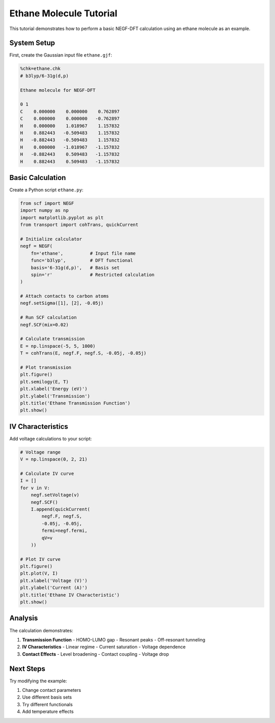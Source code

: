 Ethane Molecule Tutorial
===================

This tutorial demonstrates how to perform a basic NEGF-DFT calculation using an ethane molecule as an example.

System Setup
----------

First, create the Gaussian input file ``ethane.gjf``:

.. code-block:: text

    %chk=ethane.chk
    # b3lyp/6-31g(d,p)
    
    Ethane molecule for NEGF-DFT
    
    0 1
    C    0.000000    0.000000    0.762897
    C    0.000000    0.000000   -0.762897
    H    0.000000    1.018967    1.157832
    H    0.882443   -0.509483    1.157832
    H   -0.882443   -0.509483    1.157832
    H    0.000000   -1.018967   -1.157832
    H   -0.882443    0.509483   -1.157832
    H    0.882443    0.509483   -1.157832

Basic Calculation
--------------

Create a Python script ``ethane.py``:

.. code-block:: python

    from scf import NEGF
    import numpy as np
    import matplotlib.pyplot as plt
    from transport import cohTrans, quickCurrent
    
    # Initialize calculator
    negf = NEGF(
        fn='ethane',          # Input file name
        func='b3lyp',         # DFT functional
        basis='6-31g(d,p)',   # Basis set
        spin='r'              # Restricted calculation
    )
    
    # Attach contacts to carbon atoms
    negf.setSigma([1], [2], -0.05j)
    
    # Run SCF calculation
    negf.SCF(mix=0.02)
    
    # Calculate transmission
    E = np.linspace(-5, 5, 1000)
    T = cohTrans(E, negf.F, negf.S, -0.05j, -0.05j)
    
    # Plot transmission
    plt.figure()
    plt.semilogy(E, T)
    plt.xlabel('Energy (eV)')
    plt.ylabel('Transmission')
    plt.title('Ethane Transmission Function')
    plt.show()

IV Characteristics
---------------

Add voltage calculations to your script:

.. code-block:: python

    # Voltage range
    V = np.linspace(0, 2, 21)
    
    # Calculate IV curve
    I = []
    for v in V:
        negf.setVoltage(v)
        negf.SCF()
        I.append(quickCurrent(
            negf.F, negf.S,
            -0.05j, -0.05j,
            fermi=negf.fermi,
            qV=v
        ))
    
    # Plot IV curve
    plt.figure()
    plt.plot(V, I)
    plt.xlabel('Voltage (V)')
    plt.ylabel('Current (A)')
    plt.title('Ethane IV Characteristic')
    plt.show()

Analysis
-------

The calculation demonstrates:

1. **Transmission Function**
   - HOMO-LUMO gap
   - Resonant peaks
   - Off-resonant tunneling

2. **IV Characteristics**
   - Linear regime
   - Current saturation
   - Voltage dependence

3. **Contact Effects**
   - Level broadening
   - Contact coupling
   - Voltage drop

Next Steps
--------
Try modifying the example:

1. Change contact parameters
2. Use different basis sets
3. Try different functionals
4. Add temperature effects 